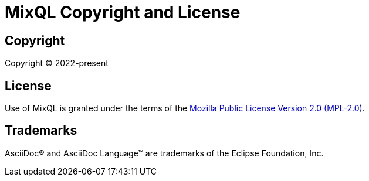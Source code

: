 = MixQL Copyright and License
:navtitle: Copyright and License

== Copyright

Copyright (C) 2022-present

== License

Use of MixQL is granted under the terms of the https://www.mozilla.org/en-US/MPL/2.0[Mozilla Public License Version 2.0 (MPL-2.0)].

== Trademarks

AsciiDoc(R) and AsciiDoc Language(TM) are trademarks of the Eclipse Foundation, Inc.
